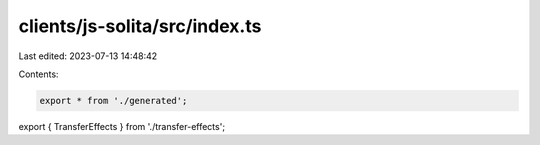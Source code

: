 clients/js-solita/src/index.ts
==============================

Last edited: 2023-07-13 14:48:42

Contents:

.. code-block:: ts

    export * from './generated';
export { TransferEffects } from './transfer-effects';



